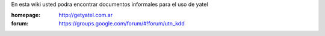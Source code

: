 .. tags: 
.. title: Welcome to Yatel Wiki

En esta wiki usted podra encontrar documentos informales para el uso
de yatel

:homepage: http://getyatel.com.ar
:forum: https://groups.google.com/forum/#!forum/utn_kdd